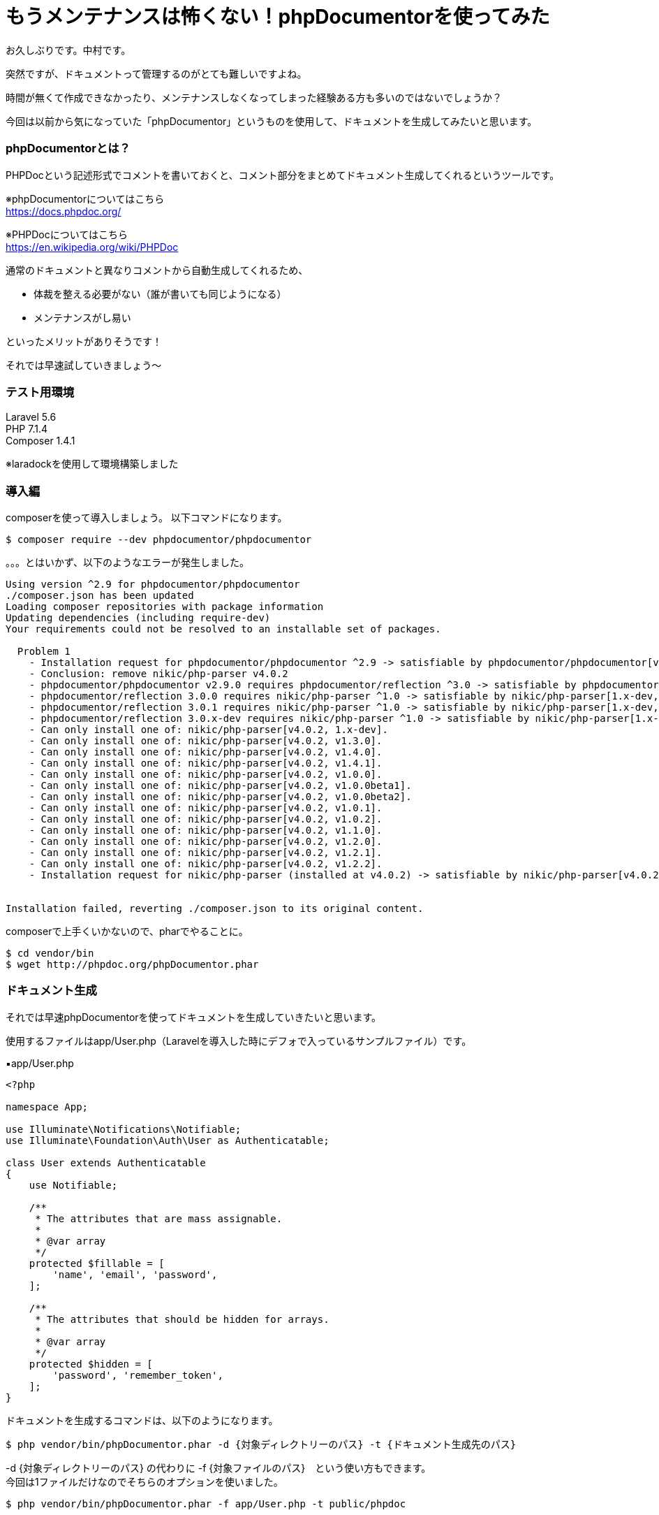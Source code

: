 = もうメンテナンスは怖くない！phpDocumentorを使ってみた
:hp-tags: nakamura,phpDocumentor,PHPDoc

お久しぶりです。中村です。

突然ですが、ドキュメントって管理するのがとても難しいですよね。

時間が無くて作成できなかったり、メンテナンスしなくなってしまった経験ある方も多いのではないでしょうか？

今回は以前から気になっていた「phpDocumentor」というものを使用して、ドキュメントを生成してみたいと思います。

=== phpDocumentorとは？

PHPDocという記述形式でコメントを書いておくと、コメント部分をまとめてドキュメント生成してくれるというツールです。

※phpDocumentorについてはこちら +
https://docs.phpdoc.org/

※PHPDocについてはこちら +
https://en.wikipedia.org/wiki/PHPDoc

通常のドキュメントと異なりコメントから自動生成してくれるため、

- 体裁を整える必要がない（誰が書いても同じようになる）
- メンテナンスがし易い


といったメリットがありそうです！


それでは早速試していきましょう〜

=== テスト用環境

Laravel 5.6 +
PHP 7.1.4 +
Composer 1.4.1 +

※laradockを使用して環境構築しました


=== 導入編

composerを使って導入しましょう。
以下コマンドになります。

```
$ composer require --dev phpdocumentor/phpdocumentor
```

。。。とはいかず、以下のようなエラーが発生しました。

```
Using version ^2.9 for phpdocumentor/phpdocumentor
./composer.json has been updated
Loading composer repositories with package information
Updating dependencies (including require-dev)
Your requirements could not be resolved to an installable set of packages.

  Problem 1
    - Installation request for phpdocumentor/phpdocumentor ^2.9 -> satisfiable by phpdocumentor/phpdocumentor[v2.9.0].
    - Conclusion: remove nikic/php-parser v4.0.2
    - phpdocumentor/phpdocumentor v2.9.0 requires phpdocumentor/reflection ^3.0 -> satisfiable by phpdocumentor/reflection[3.0.0, 3.0.1, 3.0.x-dev].
    - phpdocumentor/reflection 3.0.0 requires nikic/php-parser ^1.0 -> satisfiable by nikic/php-parser[1.x-dev, v1.0.0, v1.0.0beta1, v1.0.0beta2, v1.0.1, v1.0.2, v1.1.0, v1.2.0, v1.2.1, v1.2.2, v1.3.0, v1.4.0, v1.4.1].
    - phpdocumentor/reflection 3.0.1 requires nikic/php-parser ^1.0 -> satisfiable by nikic/php-parser[1.x-dev, v1.0.0, v1.0.0beta1, v1.0.0beta2, v1.0.1, v1.0.2, v1.1.0, v1.2.0, v1.2.1, v1.2.2, v1.3.0, v1.4.0, v1.4.1].
    - phpdocumentor/reflection 3.0.x-dev requires nikic/php-parser ^1.0 -> satisfiable by nikic/php-parser[1.x-dev, v1.0.0, v1.0.0beta1, v1.0.0beta2, v1.0.1, v1.0.2, v1.1.0, v1.2.0, v1.2.1, v1.2.2, v1.3.0, v1.4.0, v1.4.1].
    - Can only install one of: nikic/php-parser[v4.0.2, 1.x-dev].
    - Can only install one of: nikic/php-parser[v4.0.2, v1.3.0].
    - Can only install one of: nikic/php-parser[v4.0.2, v1.4.0].
    - Can only install one of: nikic/php-parser[v4.0.2, v1.4.1].
    - Can only install one of: nikic/php-parser[v4.0.2, v1.0.0].
    - Can only install one of: nikic/php-parser[v4.0.2, v1.0.0beta1].
    - Can only install one of: nikic/php-parser[v4.0.2, v1.0.0beta2].
    - Can only install one of: nikic/php-parser[v4.0.2, v1.0.1].
    - Can only install one of: nikic/php-parser[v4.0.2, v1.0.2].
    - Can only install one of: nikic/php-parser[v4.0.2, v1.1.0].
    - Can only install one of: nikic/php-parser[v4.0.2, v1.2.0].
    - Can only install one of: nikic/php-parser[v4.0.2, v1.2.1].
    - Can only install one of: nikic/php-parser[v4.0.2, v1.2.2].
    - Installation request for nikic/php-parser (installed at v4.0.2) -> satisfiable by nikic/php-parser[v4.0.2].


Installation failed, reverting ./composer.json to its original content.
```

composerで上手くいかないので、pharでやることに。

```
$ cd vendor/bin
$ wget http://phpdoc.org/phpDocumentor.phar

```



=== ドキュメント生成

それでは早速phpDocumentorを使ってドキュメントを生成していきたいと思います。

使用するファイルはapp/User.php（Laravelを導入した時にデフォで入っているサンプルファイル）です。


▪️app/User.php

```
<?php

namespace App;

use Illuminate\Notifications\Notifiable;
use Illuminate\Foundation\Auth\User as Authenticatable;

class User extends Authenticatable
{
    use Notifiable;

    /**
     * The attributes that are mass assignable.
     *
     * @var array
     */
    protected $fillable = [
        'name', 'email', 'password',
    ];

    /**
     * The attributes that should be hidden for arrays.
     *
     * @var array
     */
    protected $hidden = [
        'password', 'remember_token',
    ];
}
```



ドキュメントを生成するコマンドは、以下のようになります。

```
$ php vendor/bin/phpDocumentor.phar -d {対象ディレクトリーのパス} -t {ドキュメント生成先のパス}
```

-d {対象ディレクトリーのパス} の代わりに -f {対象ファイルのパス}　という使い方もできます。 +
今回は1ファイルだけなのでそちらのオプションを使いました。


```
$ php vendor/bin/phpDocumentor.phar -f app/User.php -t public/phpdoc
```

このようなファイルが生成されます。

image::/images/nakamura/phpDocumentor/01.png[width="250"]

対象ファイルのドキュメントはこんな感じ。

image::/images/nakamura/phpDocumentor/02.png[]

=== メソッドを追加してみる

何かコードを追加して、再度ドキュメント生成した時にどんな感じになるのかみてみましょう。

以下のコードを追加してみました。（Laravelの公式サイトより）

```
    /**
     * 人気のあるユーザだけに限定するクエリスコープ
     *
     * @param \Illuminate\Database\Eloquent\Builder $query
     * @return \Illuminate\Database\Eloquent\Builder
     */
    public function scopePopular($query)
    {
        return $query->where('votes', '>', 100);
    }

    /**
     * アクティブなユーザだけに限定するクエリスコープ
     *
     * @param \Illuminate\Database\Eloquent\Builder $query
     * @return \Illuminate\Database\Eloquent\Builder
     */
    public function scopeActive($query)
    {
        return $query->where('active', 1);
    }
```

保存後に、以下コマンドを再度実行してみます。

```
$ php vendor/bin/phpDocumentor.phar -f app/User.php -t public/phpdoc
```

生成されたドキュメントがこちら。

image::/images/nakamura/phpDocumentor/03.png[]

ちゃんとメソッドが追加されてますね！


=== 感想

- composerでインストールができなかったので再挑戦したい
- git hookにドキュメント生成コマンドを仕込むなどすると、チームメンバー間でドキュメントが常に最新の状態にすることができそう
- とはいえ、エンジニア向けのドキュメントでしかない


今後現在のプロジェクトにも導入していきたいと思いますので、またそちらの感想などもあれば追記しておきます。

おしまい！